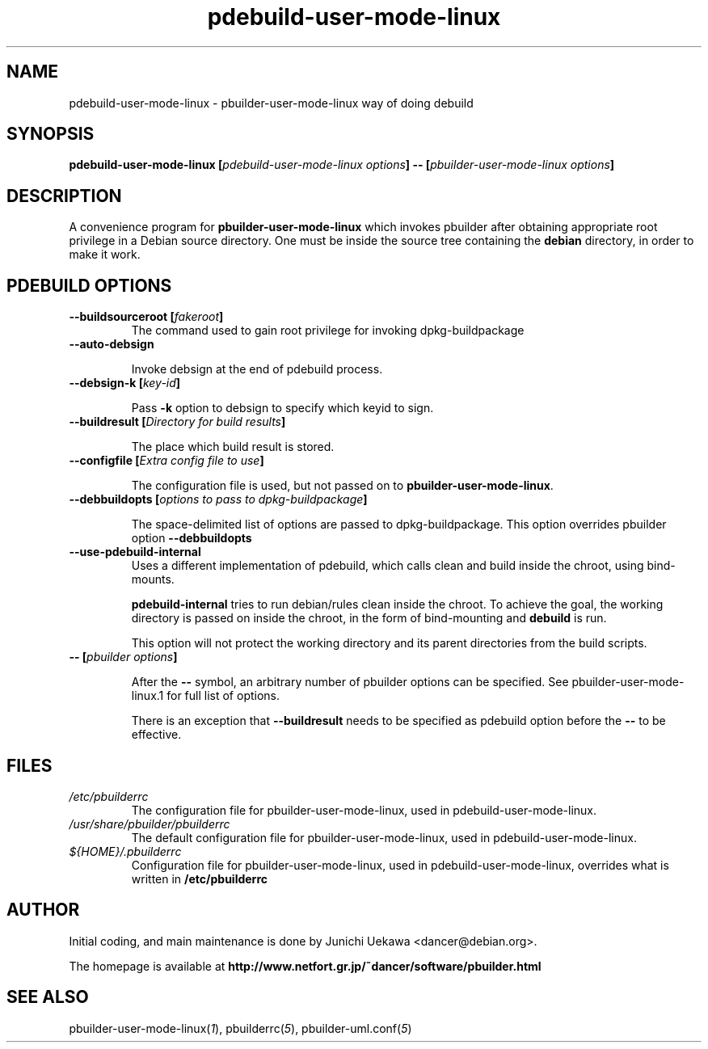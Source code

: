 .TH "pdebuild\-user\-mode\-linux" 1 "2006 May 24" "Debian" "pbuilder"
.SH NAME
pdebuild\-user\-mode\-linux \- pbuilder\-user\-mode\-linux way of doing debuild
.SH SYNOPSIS
.BI "pdebuild\-user\-mode\-linux [" "pdebuild\-user\-mode\-linux options" "] \-\- [" "pbuilder\-user\-mode\-linux options" "]"
.PP
.SH "DESCRIPTION"
A convenience program for 
.B pbuilder\-user\-mode\-linux
which invokes pbuilder after obtaining appropriate root privilege 
in a Debian source directory.
One must be inside the source tree containing the
.B debian
directory, in order to make it work.

.SH "PDEBUILD OPTIONS"
.TP

.BI "\-\-buildsourceroot [" "fakeroot" "]"
The command used to gain root privilege for 
invoking dpkg-buildpackage

.TP
.BI "\-\-auto\-debsign"

Invoke debsign at the end of pdebuild process.

.TP
.BI "\-\-debsign\-k [" "key-id" "]"

Pass 
.B "\-k"
option to debsign to specify which keyid to sign.

.TP
.BI "\-\-buildresult [" "Directory for build results" "]"

The place which build result is stored.

.TP
.BI "\-\-configfile [" "Extra config file to use" "]"

The configuration file is used, but not passed on to 
.BR "pbuilder\-user\-mode\-linux" .

.TP
.BI "\-\-debbuildopts [" "options to pass to dpkg\-buildpackage" "]"

The space-delimited list of options are passed to dpkg\-buildpackage.
This option overrides pbuilder option 
.B "\-\-debbuildopts"

.TP
.BI "\-\-use\-pdebuild\-internal"
Uses a different implementation of pdebuild, which calls clean and build inside 
the chroot, using bind-mounts.

.B "pdebuild\-internal"
tries to run debian/rules clean inside the chroot.
To achieve the goal, the working directory is passed on inside the chroot,
in the form of bind-mounting and
.B debuild 
is run.

This option will not protect the working directory and its parent directories 
from the build scripts.

.TP
.BI "\-\- [" "pbuilder options" "]"

After the 
.B "\-\-"
symbol, an arbitrary number of pbuilder options can be specified.
See pbuilder-user-mode-linux.1 for full list of options.


There is an exception that
.B "\-\-buildresult"
needs to be specified as pdebuild option before the 
.B "\-\-"
to be effective.

.SH "FILES"
.TP
.I "/etc/pbuilderrc"
The configuration file for pbuilder\-user\-mode\-linux, used in pdebuild\-user\-mode\-linux.

.TP
.I "/usr/share/pbuilder/pbuilderrc"
The default configuration file for pbuilder\-user\-mode\-linux, used in pdebuild\-user\-mode\-linux.

.TP
.I "${HOME}/.pbuilderrc"
Configuration file for pbuilder\-user\-mode\-linux, used in pdebuild\-user\-mode\-linux,
overrides what is written in
.B /etc/pbuilderrc

.SH "AUTHOR"
Initial coding, and main maintenance is done by 
Junichi Uekawa <dancer@debian.org>.

The homepage is available at
.B "\%http://www.netfort.gr.jp/~dancer/software/pbuilder.html"

.SH "SEE ALSO"
.RI "pbuilder\-user\-mode\-linux(" 1 "), "
.RI "pbuilderrc(" 5 "), "
.RI "pbuilder\-uml.conf(" 5 ") "

\"  LocalWords:  pdebuild linux pbuilder fakeroot

